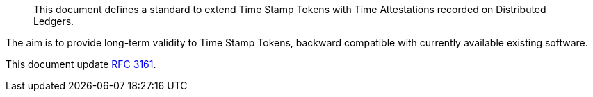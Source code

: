 [abstract]

This document defines a standard to extend Time Stamp Tokens
with Time Attestations recorded on Distributed Ledgers.

The aim is to provide long-term validity to Time Stamp Tokens,
backward compatible with currently available existing software.

This document update <<RFC3161,RFC 3161>>.
